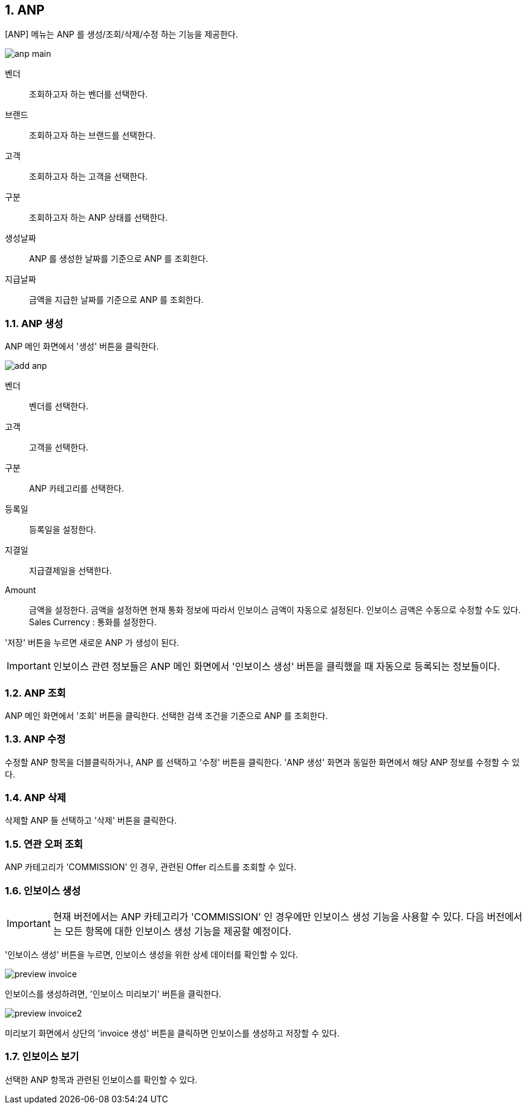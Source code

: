 :sectnums:

== ANP ==
[ANP] 메뉴는 ANP 를 생성/조회/삭제/수정 하는 기능을 제공한다. 

image::images/anp_main.gif[]

벤더::
조회하고자 하는 벤더를 선택한다. 
브랜드::
조회하고자 하는 브랜드를 선택한다. 
고객::
조회하고자 하는 고객을 선택한다. 
구분::
조회하고자 하는 ANP 상태를 선택한다. 
생성날짜::
ANP 를 생성한 날짜를 기준으로 ANP 를 조회한다.
지급날짜::
금액을 지급한 날짜를 기준으로 ANP 를 조회한다. 

=== ANP 생성 ===

ANP 메인 화면에서 '생성' 버튼을 클릭한다. 

image::images/add_anp.gif[]

벤더:: 벤더를 선택한다. 
고객:: 고객을 선택한다. 
구분:: ANP 카테고리를 선택한다. 
등록일:: 등록일을 설정한다.
지결일:: 지급결제일을 선택한다.
Amount:: 금액을 설정한다.  금액을 설정하면 현재 통화 정보에 따라서 인보이스 금액이 자동으로 설정된다. 인보이스 금액은 수동으로 수정할 수도 있다. 
Sales Currency : 통화를 설정한다. 

'저장' 버튼을 누르면 새로운 ANP 가 생성이 된다. 

IMPORTANT: 인보이스 관련 정보들은 ANP 메인 화면에서 '인보이스 생성' 버튼을 클릭했을 때 자동으로 등록되는 정보들이다. 


=== ANP 조회 ===

ANP 메인 화면에서 '조회' 버튼을 클릭한다. 선택한 검색 조건을 기준으로 ANP 를 조회한다. 

=== ANP 수정 ===

수정할 ANP 항목을 더블클릭하거나, ANP 를 선택하고 '수정' 버튼을 클릭한다. 'ANP 생성' 화면과 동일한 화면에서 해당 ANP 정보를 수정할 수 있다. 

=== ANP 삭제 ===
삭제할 ANP 들 선택하고 '삭제' 버튼을 클릭한다. 

=== 연관 오퍼 조회 ===
ANP 카테고리가 'COMMISSION' 인 경우, 관련된 Offer 리스트를 조회할 수 있다. 

=== 인보이스 생성 ===
IMPORTANT: 현재 버전에서는 ANP 카테고리가 'COMMISSION' 인 경우에만 인보이스 생성 기능을 사용할 수 있다. 다음 버전에서는 모든 항목에 대한 인보이스 생성 기능을 제공할 예정이다. 

'인보이스 생성' 버튼을 누르면, 인보이스 생성을 위한 상세 데이터를 확인할 수 있다. 

image::images/preview_invoice.gif[]

인보이스를 생성하려면, '인보이스 미리보기' 버튼을 클릭한다. 

image::images/preview_invoice2.gif[]

미리보기 화면에서 상단의 'invoice 생성' 버튼을 클릭하면 인보이스를 생성하고 저장할 수 있다. 

=== 인보이스 보기 ===
선택한 ANP 항목과 관련된 인보이스를 확인할 수 있다. 




